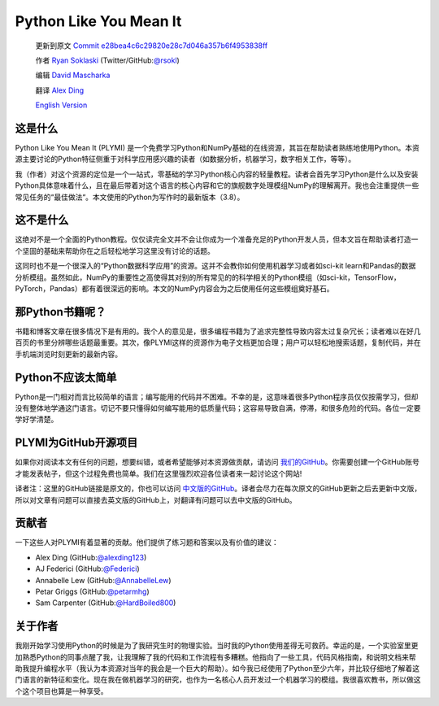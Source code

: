 =======================
Python Like You Mean It
=======================

  更新到原文 `Commit e28bea4c6c29820e28c7d046a357b6f4953838ff <https://github.com/rsokl/Learning_Python/commit/e28bea4c6c29820e28c7d046a357b6f4953838ff>`_ 

  作者 `Ryan Soklaski <https://scholar.google.com/citations?hl=en&user=coXsftgAAAAJ&view_op=list_works&gmla=AJsN-F7Eg769ERNBQDKZ5-5xmT9qh2G2chKgH0Lwbd3zujR7FAPiWmVp_57dFPKG_h7ghPeLG8oGysj5YWziwXib4oHb6kr2HA>`_ (Twitter/GitHub:`@rsokl <https://twitter.com/rsokl>`_)
  
  编辑 `David Mascharka <https://davidmascharka.com/>`_
  
  翻译 `Alex Ding <https://alexding123.github.io/>`_

  `English Version <https://www.pythonlikeyoumeanit.com/>`_

这是什么
--------
Python Like You Mean It (PLYMI) 是一个免费学习Python和NumPy基础的在线资源，其旨在帮助读者熟练地使用Python。本资源主要讨论的Python特征侧重于对科学应用感兴趣的读者（如数据分析，机器学习，数字相关工作，等等）。

我（作者）对这个资源的定位是一个一站式，零基础的学习Python核心内容的轻量教程。读者会首先学习Python是什么以及安装Python具体意味着什么，且在最后带着对这个语言的核心内容和它的旗舰数字处理模组NumPy的理解离开。我也会注重提供一些常见任务的“最佳做法“。本文使用的Python为写作时的最新版本（3.8）。


这不是什么
----------
这绝对不是一个全面的Python教程。仅仅读完全文并不会让你成为一个准备充足的Python开发人员，但本文旨在帮助读者打造一个坚固的基础来帮助你在之后轻松地学习这里没有讨论的话题。

这同时也不是一个很深入的“Python数据科学应用”的资源。这并不会教你如何使用机器学习或者如sci-kit learn和Pandas的数据分析模组。虽然如此，NumPy的重要性之高使得其对别的所有常见的的科学相关的Python模组（如sci-kit，TensorFlow，PyTorch，Pandas）都有着很深远的影响。本文的NumPy内容会为之后使用任何这些模组奠好基石。


那Python书籍呢？
----------------
书籍和博客文章在很多情况下是有用的。我个人的意见是，很多编程书籍为了追求完整性导致内容太过复杂冗长；读者难以在好几百页的书里分辨哪些话题最重要。其次，像PLYMI这样的资源作为电子文档更加合理；用户可以轻松地搜索话题，复制代码，并在手机端浏览时刻更新的最新内容。


Python不应该太简单
------------------
Python是一门相对而言比较简单的语言；编写能用的代码并不困难。不幸的是，这意味着很多Python程序员仅仅按需学习，但却没有整体地学通这门语言。切记不要只懂得如何编写能用的低质量代码；这容易导致自满，停滞，和很多危险的代码。各位一定要学好学清楚。


PLYMI为GitHub开源项目
---------------------
如果你对阅读本文有任何的问题，想要纠错，或者希望能够对本资源做贡献，请访问 `我们的GitHub <https://github.com/rsokl/Learning_Python>`_。你需要创建一个GitHub账号才能发表帖子，但这个过程免费也简单。我们在这里强烈欢迎各位读者来一起讨论这个网站!

译者注：这里的GitHub链接是原文的，你也可以访问 `中文版的GitHub <https://github.com/alexding123/Learning_Python>`_。译者会尽力在每次原文的GitHub更新之后去更新中文版，所以对文章有问题可以直接去英文版的GitHub上，对翻译有问题可以去中文版的GitHub。

贡献者
------
一下这些人对PLYMI有着显著的贡献。他们提供了练习题和答案以及有价值的建议：

- Alex Ding (GitHub:`@alexding123 <https://github.com/alexding123>`_)
- AJ Federici (GitHub:`@Federici <https://github.com/AFederici>`_)
- Annabelle Lew (GitHub:`@AnnabelleLew <https://github.com/AnnabelleLew>`_)
- Petar Griggs (GitHub:`@petarmhg <https://github.com/petarmhg>`_)
- Sam Carpenter (GitHub:`@HardBoiled800 <https://github.com/HardBoiled800>`_)


关于作者
--------
我刚开始学习使用Python的时候是为了我研究生时的物理实验。当时我的Python使用差得无可救药。幸运的是，一个实验室里更加熟悉Python的同事点醒了我，让我理解了我的代码和工作流程有多糟糕。他指向了一些工具，代码风格指南，和说明文档来帮助我提升编程水平（我认为本资源对当年的我会是一个巨大的帮助）。如今我已经使用了Python至少六年，并比较仔细地了解着这门语言的新特征和变化。现在我在做机器学习的研究，也作为一名核心人员开发过一个机器学习的模组。我很喜欢教书，所以做这个这个项目也算是一种享受。